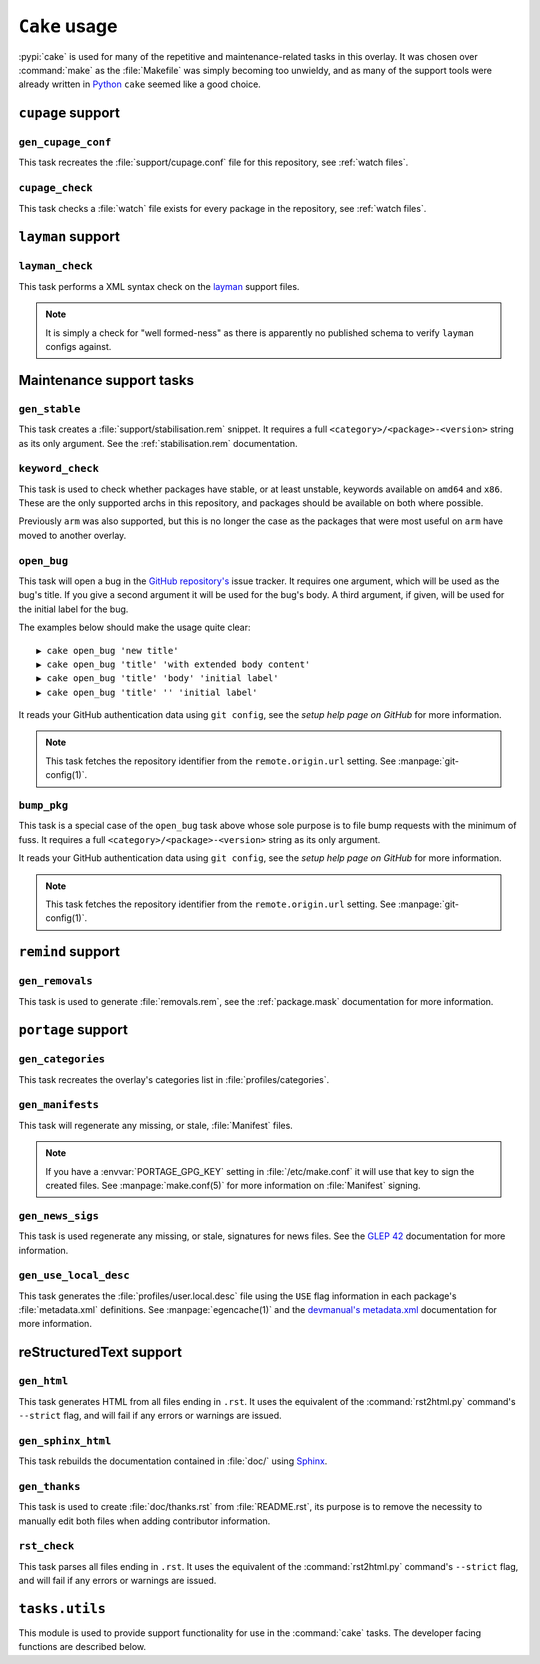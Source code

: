``Cake`` usage
==============

:pypi:`cake` is used for many of the repetitive and maintenance-related tasks in
this overlay.  It was chosen over :command:`make` as the :file:`Makefile` was
simply becoming too unwieldy, and as many of the support tools were already
written in Python_ ``cake`` seemed like a good choice.

``cupage`` support
------------------

``gen_cupage_conf``
'''''''''''''''''''

This task recreates the :file:`support/cupage.conf` file for this repository,
see :ref:`watch files`.

``cupage_check``
''''''''''''''''

This task checks a :file:`watch` file exists for every package in the
repository, see :ref:`watch files`.

``layman`` support
------------------

``layman_check``
''''''''''''''''

This task performs a XML syntax check on the layman_ support files.

.. note::
   It is simply a check for "well formed-ness" as there is apparently no
   published schema to verify ``layman`` configs against.

Maintenance support tasks
-------------------------

``gen_stable``
''''''''''''''

This task creates a :file:`support/stabilisation.rem` snippet.  It requires
a full ``<category>/<package>-<version>`` string as its only argument.  See the
:ref:`stabilisation.rem` documentation.

``keyword_check``
'''''''''''''''''

This task is used to check whether packages have stable, or at least unstable,
keywords available on ``amd64`` and ``x86``.  These are the only supported archs
in this repository, and packages should be available on both where possible.

Previously ``arm`` was also supported, but this is no longer the case as the
packages that were most useful on ``arm`` have moved to another overlay.

``open_bug``
''''''''''''

This task will open a bug in the `GitHub repository's`_ issue tracker.  It
requires one argument, which will be used as the bug's title.  If you give a
second argument it will be used for the bug's body.  A third argument, if given,
will be used for the initial label for the bug.

The examples below should make the usage quite clear::

    ▶ cake open_bug 'new title'
    ▶ cake open_bug 'title' 'with extended body content'
    ▶ cake open_bug 'title' 'body' 'initial label'
    ▶ cake open_bug 'title' '' 'initial label'

It reads your GitHub authentication data using ``git config``, see the `setup
help page on GitHub` for more information.

.. note::
   This task fetches the repository identifier from the ``remote.origin.url``
   setting.  See :manpage:`git-config(1)`.

``bump_pkg``
''''''''''''

This task is a special case of the ``open_bug`` task above whose sole
purpose is to file bump requests with the minimum of fuss.  It requires a full
``<category>/<package>-<version>`` string as its only argument.

It reads your GitHub authentication data using ``git config``, see the `setup
help page on GitHub` for more information.

.. note::
   This task fetches the repository identifier from the ``remote.origin.url``
   setting.  See :manpage:`git-config(1)`.

``remind`` support
------------------

``gen_removals``
''''''''''''''''

This task is used to generate :file:`removals.rem`, see the :ref:`package.mask`
documentation for more information.

``portage`` support
-------------------

``gen_categories``
''''''''''''''''''

This task recreates the overlay's categories list in :file:`profiles/categories`.

``gen_manifests``
'''''''''''''''''

This task will regenerate any missing, or stale, :file:`Manifest` files.

.. note::

   If you have a :envvar:`PORTAGE_GPG_KEY` setting in :file:`/etc/make.conf` it
   will use that key to sign the created files.  See :manpage:`make.conf(5)` for
   more information on :file:`Manifest` signing.

``gen_news_sigs``
'''''''''''''''''

This task is used regenerate any missing, or stale, signatures for news
files.  See the `GLEP 42`_ documentation for more information.

``gen_use_local_desc``
''''''''''''''''''''''

This task generates the :file:`profiles/user.local.desc` file using the ``USE``
flag information in each package's :file:`metadata.xml` definitions.  See
:manpage:`egencache(1)` and the `devmanual's metadata.xml`_ documentation for
more information.

reStructuredText support
------------------------

``gen_html``
''''''''''''

This task generates HTML from all files ending in ``.rst``.  It uses the
equivalent of the :command:`rst2html.py` command's ``--strict`` flag, and will
fail if any errors or warnings are issued.


``gen_sphinx_html``
'''''''''''''''''''

This task rebuilds the documentation contained in :file:`doc/` using Sphinx_.

``gen_thanks``
''''''''''''''

This task is used to create :file:`doc/thanks.rst` from :file:`README.rst`, its
purpose is to remove the necessity to manually edit both files when adding
contributor information.

``rst_check``
'''''''''''''

This task parses all files ending in ``.rst``.  It uses the equivalent of the
:command:`rst2html.py` command's ``--strict`` flag, and will fail if any errors
or warnings are issued.

``tasks.utils``
---------------

This module is used to provide support functionality for use in the
:command:`cake` tasks.  The developer facing functions are described below.


.. py:function:: newer(file1, file2) -> Bool

   This function returns ``True`` if ``file1`` is newer than ``file2``.  It
   handles the case of file arguments that don't yet exist.

.. py:function:: dep(targets, sources[, mapping]) -> function

   ``dep`` is designed to be used as a decorator on tasks for checking whether a
   target needs rebuilding.  If the target is up to date the task is not run.

   If the ``mappings`` argument is ``True`` then rebuilds are only performed if
   a source is newer than a target when the the arguments are paired.  If
   ``False`` a rebuild is performed if *any* source is a newer than a target.

   :param list targets: Targets to check against
   :param list sources: Sources to check against
   :param bool mapping: Whether targets map directly to sources

.. _Python: http://python.org/
.. _layman: http://layman.sourceforge.net
.. _setup help page on GitHub: http://help.github.com/set-your-user-name-email-and-github-token/
.. _GitHub repository's: https://github.com/JNRowe/jnrowe-misc/
.. _GLEP 42: http://www.gentoo.org/proj/en/glep/glep-0042.html
.. _devmanual's metadata.xml: http://devmanual.gentoo.org/ebuild-writing/misc-files/metadata/index.html
.. _Sphinx: http://sphinx.pocoo.org/
